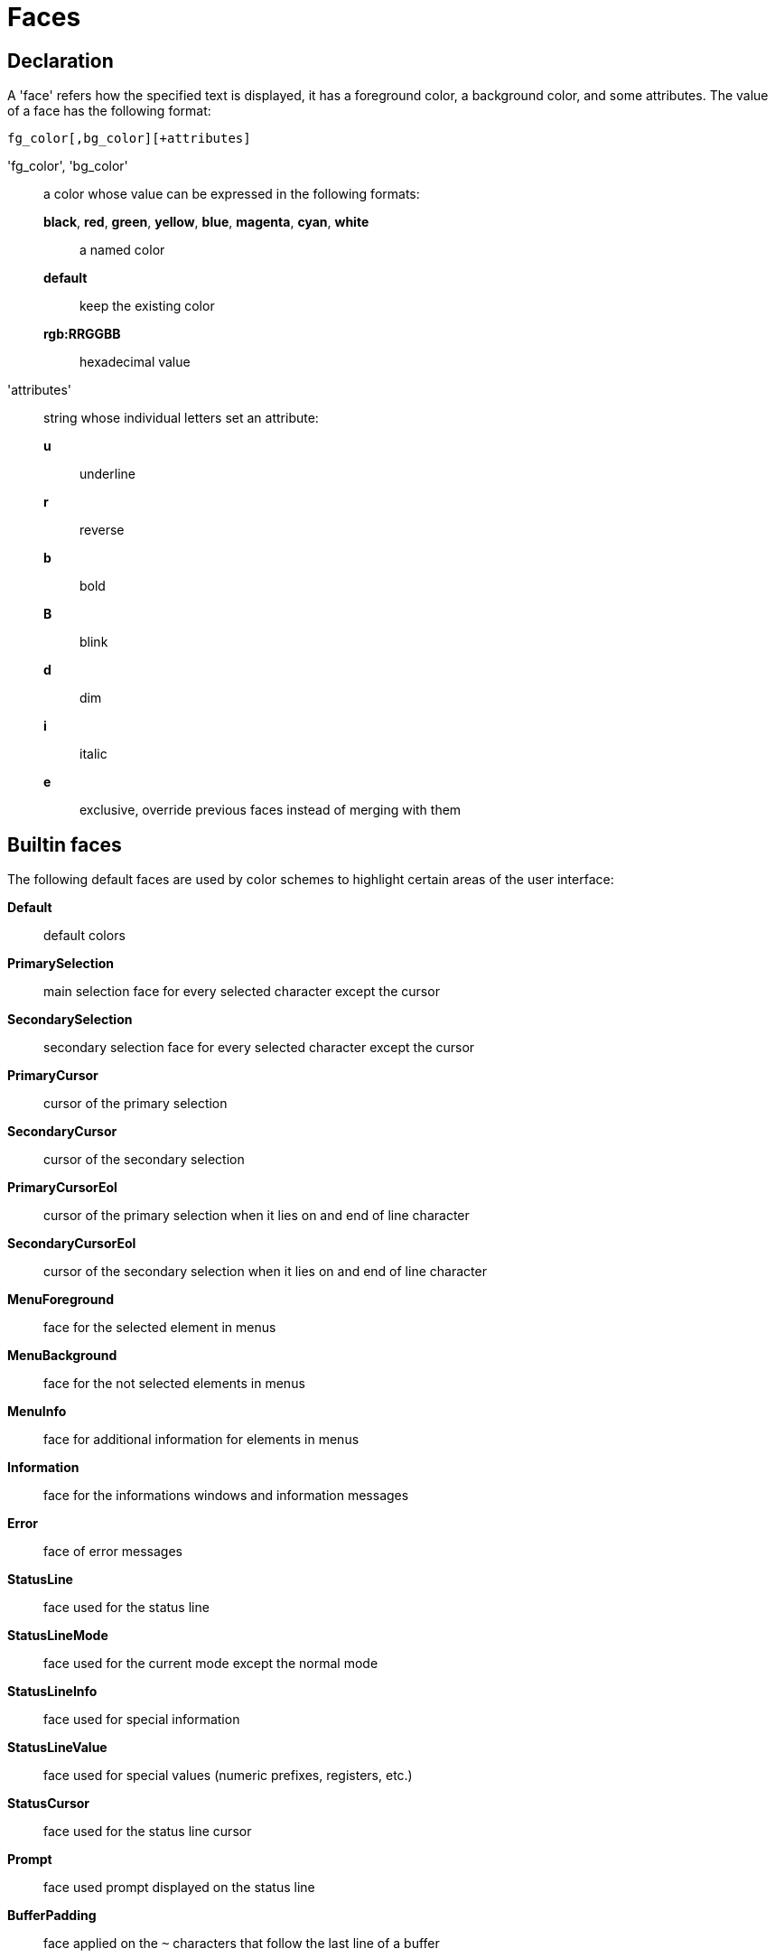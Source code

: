 = Faces

== Declaration

A 'face' refers how the specified text is displayed, it has a foreground
color, a background color, and some attributes. The value of a face has the
following format:

--------------------------------
fg_color[,bg_color][+attributes]
--------------------------------

'fg_color', 'bg_color'::
    a color whose value can be expressed in the following formats:
        *black*, *red*, *green*, *yellow*, *blue*, *magenta*, *cyan*, *white*:::
            a named color
        *default*:::
            keep the existing color
        *rgb:RRGGBB*:::
            hexadecimal value

'attributes'::
    string whose individual letters set an attribute:
        *u*:::
            underline
        *r*:::
            reverse
        *b*:::
            bold
        *B*:::
            blink
        *d*:::
            dim
        *i*:::
            italic
        *e*:::
            exclusive, override previous faces instead of merging
            with them

== Builtin faces

The following default faces are used by color schemes to highlight certain
areas of the user interface:

*Default*::
    default colors

*PrimarySelection*::
    main selection face for every selected character except the cursor

*SecondarySelection*::
    secondary selection face for every selected character except the cursor

*PrimaryCursor*::
    cursor of the primary selection

*SecondaryCursor*::
    cursor of the secondary selection

*PrimaryCursorEol*::
    cursor of the primary selection when it lies on and end of line character

*SecondaryCursorEol*::
    cursor of the secondary selection when it lies on and end of line character

*MenuForeground*::
    face for the selected element in menus

*MenuBackground*::
    face for the not selected elements in menus

*MenuInfo*::
    face for additional information for elements in menus

*Information*::
    face for the informations windows and information messages

*Error*::
    face of error messages

*StatusLine*::
    face used for the status line

*StatusLineMode*::
    face used for the current mode except the normal mode

*StatusLineInfo*::
    face used for special information

*StatusLineValue*::
    face used for special values (numeric prefixes, registers, etc.)

*StatusCursor*::
    face used for the status line cursor

*Prompt*::
    face used prompt displayed on the status line

*BufferPadding*::
    face applied on the `~` characters that follow the last line of a buffer

=== Builtin highlighters faces

The following faces are used by builtin highlighters if enabled.
(See <<highlighters#,`:doc highlighters`>>).

*LineNumbers*::
    face used by the `number-lines` highlighter

*LineNumberCursor*::
    face used to highlight the line number of the main selection

*LineNumbersWrapped*::
    face used to highlight the line number of wrapped lines

*MatchingChar*::
    face used by the `show-matching` highlighter

*Whitespace*::
    face used by the `show-whitespaces` highlighter
